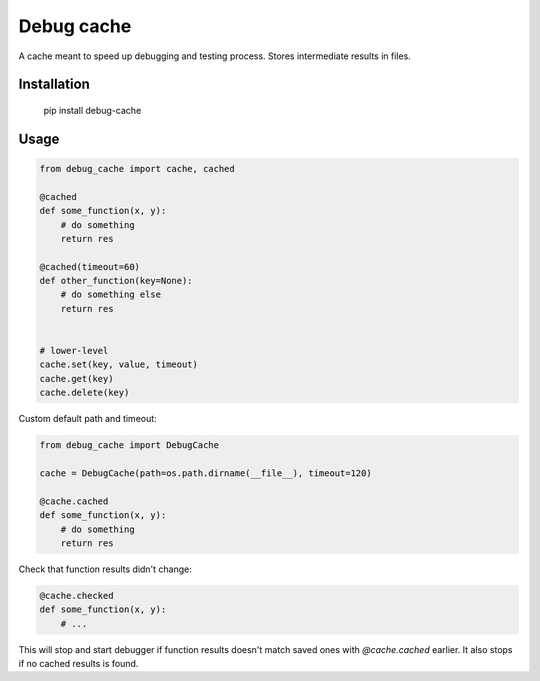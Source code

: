 Debug cache
===========

A cache meant to speed up debugging and testing process. Stores intermediate results in files.


Installation
------------

    pip install debug-cache


Usage
-----

.. code:: python

    from debug_cache import cache, cached

    @cached
    def some_function(x, y):
        # do something
        return res

    @cached(timeout=60)
    def other_function(key=None):
        # do something else
        return res


    # lower-level
    cache.set(key, value, timeout)
    cache.get(key)
    cache.delete(key)


Custom default path and timeout:

.. code:: python

    from debug_cache import DebugCache

    cache = DebugCache(path=os.path.dirname(__file__), timeout=120)

    @cache.cached
    def some_function(x, y):
        # do something
        return res


Check that function results didn't change:

.. code:: python

    @cache.checked
    def some_function(x, y):
        # ...

This will stop and start debugger if function results doesn't match saved ones with `@cache.cached`
earlier. It also stops if no cached results is found.

